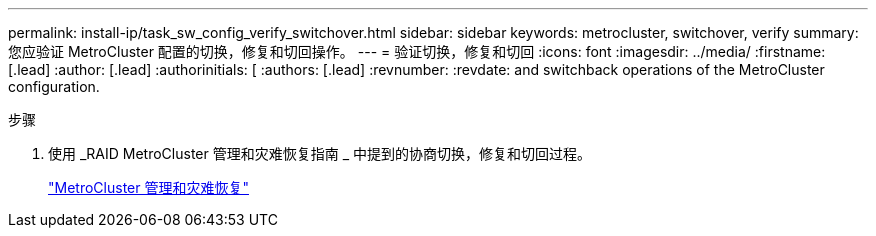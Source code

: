 ---
permalink: install-ip/task_sw_config_verify_switchover.html 
sidebar: sidebar 
keywords: metrocluster, switchover, verify 
summary: 您应验证 MetroCluster 配置的切换，修复和切回操作。 
---
= 验证切换，修复和切回
:icons: font
:imagesdir: ../media/
:firstname: [.lead]
:author: [.lead]
:authorinitials: [
:authors: [.lead]
:revnumber: 
:revdate: and switchback operations of the MetroCluster configuration.


.步骤
. 使用 _RAID MetroCluster 管理和灾难恢复指南 _ 中提到的协商切换，修复和切回过程。
+
https://docs.netapp.com/ontap-9/topic/com.netapp.doc.dot-mcc-mgmt-dr/home.html["MetroCluster 管理和灾难恢复"]


